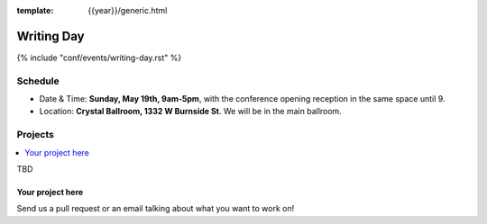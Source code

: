 :template: {{year}}/generic.html


Writing Day
===========

{% include "conf/events/writing-day.rst" %}



Schedule
--------

- Date & Time: **Sunday, May 19th, 9am-5pm**,
  with the conference opening reception in the same space until 9.
- Location: **Crystal Ballroom, 1332 W Burnside St**. We will be in the main ballroom.

Projects
--------

.. contents::
   :local:
   :depth: 1
   :backlinks: none

TBD

Your project here
~~~~~~~~~~~~~~~~~

Send us a pull request or an email talking about what you want to work on!
